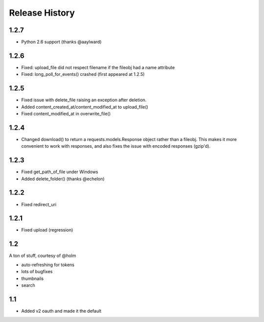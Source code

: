 .. :changelog:

Release History
---------------

1.2.7
+++++
- Python 2.6 support (thanks @aaylward)

1.2.6
+++++
- Fixed: upload_file did not respect filename if the fileobj had a name attribute
- Fixed: long_poll_for_events() crashed (first appeared at 1.2.5)

1.2.5
+++++
- Fixed issue with delete_file raising an exception after deletion.
- Added content_created_at/content_modified_at to upload_file()
- Fixed content_modified_at in overwrite_file()

1.2.4
+++++
- Changed download() to return a requests.models.Response object rather than a fileobj. This makes it more convenient to
  work with responses, and also fixes the issue with encoded responses (gzip'd).

1.2.3
+++++
- Fixed get_path_of_file under Windows
- Added delete_folder() (thanks @echelon)

1.2.2
+++++
- Fixed redirect_uri

1.2.1
+++++
- Fixed upload (regression)

1.2
+++
A ton of stuff, courtesy of @holm   
  
- auto-refreshing for tokens
- lots of bugfixes
- thumbnails
- search

1.1
+++
- Added v2 oauth and made it the default
